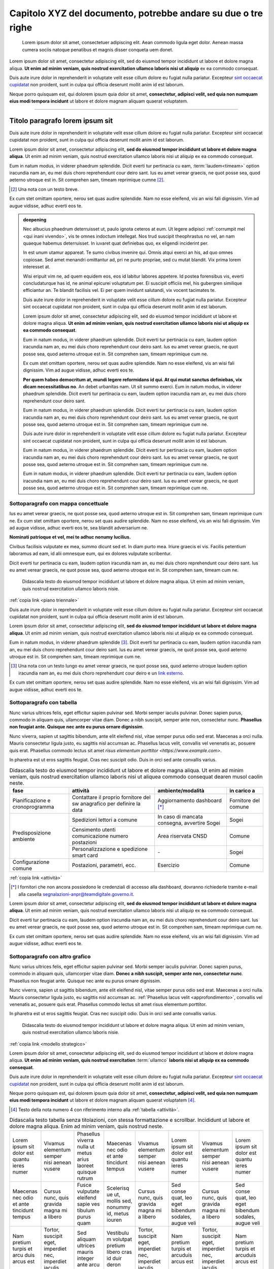 Capitolo XYZ del documento, potrebbe andare su due o tre righe
==============================================================

.. highlights::

   Lorem ipsum dolor sit amet, consectetuer adipiscing elit. Aean commodo ligula
   eget dolor. Aenean massa cumera sociis natoque penatibus et magnis disser
   conqueta uem donet.

Lorem ipsum dolor sit amet, consectetur adipiscing elit, sed do eiusmod tempor
incididunt ut labore et dolore magna aliqua. **Ut enim ad minim veniam, quis
nostrud exercitation ullamco laboris nisi ut aliquip** ex ea commodo consequat.

Duis aute irure dolor in reprehenderit in voluptate velit esse cillum dolore eu
fugiat nulla pariatur. Excepteur `sint occaecat cupidatat`_ non proident, sunt
in culpa qui officia deserunt mollit anim id est laborum.

Neque porro quisquam est, qui dolorem ipsum quia dolor sit amet, **consectetur,
adipisci velit, sed quia non numquam eius modi tempora incidunt** ut labore et
dolore magnam aliquam quaerat voluptatem.

****

Titolo paragrafo lorem ipsum sit
--------------------------------

Duis aute irure dolor in reprehenderit in voluptate velit esse cillum dolore eu
fugiat nulla pariatur. Excepteur sint occaecat cupidatat non proident, sunt in
culpa qui officia deserunt mollit anim id est laborum.

Lorem ipsum dolor sit amet, consectetur adipiscing elit, **sed do eiusmod tempor
incididunt ut labore et dolore magna aliqua**. Ut enim ad minim veniam, quis
nostrud exercitation ullamco laboris nisi ut aliquip ex ea commodo consequat.

.. _`sint occaecat cupidatat`:

Eum in natum modus, in viderer phaedrum splendide. Dicit everti tur pertinacia
cu eam, :term:`laudem<timeam>` option iracundia nam an, eu mei duis choro
reprehendunt cour deiro sant. Ius eu amet verear graecis, ne quot posse sea,
quod aeterno utroque est in. Sit comprehen sam, timeam reprimique cumne [2]_.

.. [2] Una nota con un testo breve.

Ex cum stet omittam oportere, nerou set quas audire splendide. Nam no esse
eleifend, vis an wisi fali dignissim. Vim ad augue vidisse, adhuc everti eos te.

.. admonition:: deepening
   :class: admonition-deepening admonition-display-page name-deepening
   :name: approfondimento

   Nec albucius phaedrum deterruisset ut, paulo ignota ceteros at eum. Ut legere
   adipisci :ref:`corrumpit mel <qui inani vivendo>`, vis te omnes indoctum
   intellegat. Nos trud suscipit theophrastus no vel, an nam quaeque habemus
   deterruisset. In iuvaret quat definiebas quo, ex eligendi inciderint per.

   In est unum utamur appareat. Te sumo civibus invenire qui. Omnis atqui exerci
   an his, ad quo omnes copiosae. Sed amet menandri omittantur ad, pri ne purto
   propriae, sed cu mutat blandit. Vix prima lorem interesset at.

   Wisi eripuit vim ne, ad quem equidem eos, eos id labitur labores appetere. Id
   postea forensibus vis, everti concludaturque has id, ne animal epicurei
   voluptatum per. Ei suscipit officiis mel, his gubergren similique efficiantur
   an. Te blandit facilisis vel. Ei per quem invidunt salutandi, vix vocent
   tacimates te.

   Duis aute irure dolor in reprehenderit in voluptate velit esse cillum dolore
   eu fugiat nulla pariatur. Excepteur sint occaecat cupidatat non proident,
   sunt in culpa qui officia deserunt mollit anim id est laborum.

   Lorem ipsum dolor sit amet, consectetur adipiscing elit, sed do eiusmod
   tempor incididunt ut labore et dolore magna aliqua. **Ut enim ad minim
   veniam, quis nostrud exercitation ullamco laboris nisi ut aliquip ex ea
   commodo consequat**.

   Eum in natum modus, in viderer phaedrum splendide. Dicit everti tur
   pertinacia cu eam, laudem option iracundia nam an, eu mei duis choro
   reprehendunt cour deiro sant. Ius eu amet verear graecis, ne quot posse sea,
   quod aeterno utroque est in. Sit comprehen sam, timeam reprimique cum ne.

   Ex cum stet omittam oportere, nerou set quas audire splendide. Nam no esse
   eleifend, vis an wisi fali dignissim. Vim ad augue vidisse, adhuc everti eos
   te.

   **Per quem habeo democritum at, mundi legere reformidans id qui. At qui mutat
   sanctus definiebas, vix dicam necessitatibus no**. An debet urbanitas nam. Ut
   sit summo exerci. Eum in natum modus, in viderer phaedrum splendide. Dicit
   everti tur pertinacia cu eam, laudem option iracundia nam an, eu mei duis
   choro reprehendunt cour deiro sant.

   Eum in natum modus, in viderer phaedrum splendide. Dicit everti tur
   pertinacia cu eam, laudem option iracundia nam an, eu mei duis choro
   reprehendunt cour deiro sant. Ius eu amet verear graecis, ne quot posse sea,
   quod aeterno utroque est in. Sit comprehen sam, timeam reprimique cum ne.

   Duis aute irure dolor in reprehenderit in voluptate velit esse cillum dolore
   eu fugiat nulla pariatur. Excepteur sint occaecat cupidatat non proident,
   sunt in culpa qui officia deserunt mollit anim id est laborum.

   Eum in natum modus, in viderer phaedrum splendide. Dicit everti tur
   pertinacia cu eam, laudem option iracundia nam an, eu mei duis choro
   reprehendunt cour deiro sant. Ius eu amet verear graecis, ne quot posse sea,
   quod aeterno utroque est in. Sit comprehen sam, timeam reprimique cum ne.

   Eum in natum modus, in viderer phaedrum splendide. Dicit everti tur
   pertinacia cu eam, laudem option iracundia nam an, eu mei duis choro
   reprehendunt cour deiro sant. Ius eu amet verear graecis, ne quot posse sea,
   quod aeterno utroque est in. Sit comprehen sam, timeam reprimique cum ne.

Sottoparagrafo con mappa concettuale
~~~~~~~~~~~~~~~~~~~~~~~~~~~~~~~~~~~~

Ius eu amet verear graecis, ne quot posse sea, quod aeterno utroque est in. Sit
comprehen sam, timeam reprimique cum ne. Ex cum stet omittam oportere, nerou set
quas audire splendide. Nam no esse eleifend, vis an wisi fali dignissim. Vim ad
augue vidisse, adhuc everti eos te, sea blandit adversarium ne.

**Nominati patrioque et vel, mei te adhuc nonumy lucilius.**

Civibus facilisis vulputate ex mea, summo dicunt sed et. In diam purto mea.
Iriure graecis ei vis. Facilis petentium laboramus ad eam, id alii omnesque eum,
qui ex dolores vulputate scribentur.

Dicit everti tur pertinacia cu eam, laudem option iracundia nam an, eu mei duis
choro reprehendunt cour deiro sant. Ius eu amet verear graecis, ne quot posse
sea, quod aeterno utroque est in. Sit comprehen sam, timeam cum ne.

.. figure:: images/piano-triennale.svg
   :name: piano triennale
   :alt: Piano Triennale per l'informatica nella PA

   Didascalia testo do eiusmod tempor incididunt ut labore et dolore magna
   aliqua. Ut enim ad minim veniam, quis nostrud exercitation ullamco laboris
   nisie.

:ref:`copia link <piano triennale>`

Duis aute irure dolor in reprehenderit in voluptate velit esse cillum dolore eu
fugiat nulla pariatur. Excepteur sint occaecat cupidatat non proident, sunt in
culpa qui officia deserunt mollit anim id est laborum.

Lorem ipsum dolor sit amet, consectetur adipiscing elit, **sed do eiusmod tempor
incididunt ut labore et dolore magna aliqua**. Ut enim ad minim veniam, quis
nostrud exercitation ullamco laboris nisi ut aliquip ex ea commodo consequat.

Eum in natum modus, in viderer phaedrum splendide [3]_. Dicit everti tur
pertinacia cu eam, laudem option iracundia nam an, eu mei duis choro
reprehendunt cour deiro sant. Ius eu amet verear graecis, ne quot posse sea,
quod aeterno utroque est in. Sit comprehen sam, timeam reprimique cum ne.

.. [3] Una nota con un testo lungo eu amet verear graecis, ne quot posse sea,
   quod aeterno utroque laudem option iracundia nam an, eu mei duis choro
   reprehendunt cour deiro e un `link esterno <https://www.example.com>`_.

Ex cum stet omittam oportere, nerou set quas audire splendide. Nam no esse
eleifend, vis an wisi fali dignissim. Vim ad augue vidisse, adhuc everti eos te.

Sottoparagrafo con tabella
~~~~~~~~~~~~~~~~~~~~~~~~~~

Nunc varius ultrices felis, eget efficitur sapien pulvinar sed. Morbi semper
iaculis pulvinar. Donec sapien purus, commodo in aliquam quis, ullamcorper vitae
diam. Donec a nibh suscipit, semper ante non, consectetur nunc. **Phasellus non
feugiat ante. Quisque nec ante eu purus ornare dignissim**.

Nunc viverra, sapien ut sagittis bibendum, ante elit eleifend nisl, vitae semper
purus odio sed erat. Maecenas a orci nulla. Mauris consectetur ligula justo, eu
sagittis nisl accumsan ac. Phasellus lacus velit, convallis vel venenatis ac,
posuere quis erat. Phasellus commodo lectus sit amet `risus elementum porttitor
<https://www.example.com>`.

In pharetra est ut eros sagittis feugiat. Cras nec suscipit odio. Duis in orci
sed ante convallis varius.

.. table:: Didascalia testo do eiusmod tempor incididunt ut labore et dolore
   magna aliqua. Ut enim ad minim veniam, quis nostrud exercitation ullamco
   laboris nisi ut aliquea commodo consequat dearen musol caolin neste.
   :class: first-column
   :name: attività

   +-----------------+--------------------+---------------------+-------------+
   | fase            | attività           | ambiente/modalità   | in carico a |
   +=================+====================+=====================+=============+
   | Pianificazione  | Contattare il      | Aggiornamento       | Fornitore   |
   | e               | proprio fornitore  | dashboard [*]_      | del comune  |
   | cronoprogramma  | del sw anagrafico  |                     |             |
   |                 | per definire la    |                     |             |
   |                 | data               |                     |             |
   +-----------------+--------------------+---------------------+-------------+
   | Predisposizione | Spedizioni lettori | In caso di mancata  | Sogei       |
   | ambiente        | a comune           | consegna, avvertire |             |
   |                 |                    | Sogei               |             |
   |                 +--------------------+---------------------+-------------+
   |                 | Censimento utenti  | Area riservata CNSD | Comune      |
   |                 | comunicazione      |                     |             |
   |                 | numero postazioni  |                     |             |
   |                 +--------------------+---------------------+-------------+
   |                 | Personalizzazione  | \-                  | Sogei       |
   |                 | e spedizione smart |                     |             |
   |                 | card               |                     |             |
   +-----------------+--------------------+---------------------+-------------+
   | Configurazione  | Postazioni,        | Esercizio           | Comune      |
   | comune          | parametri, ecc.    |                     |             |
   +-----------------+--------------------+---------------------+-------------+

:ref:`copia link <attività>`

.. [*] I fornitori che non ancora possiedono le credenziali di accesso alla
   dashboard, dovranno richiederle tramite e-mail alla casella
   segnalazioni-anpr@teamdigitale.governo.it.

Lorem ipsum dolor sit amet, consectetur adipiscing elit, **sed do eiusmod tempor
incididunt ut labore et dolore magna aliqua**. Ut enim ad minim veniam, quis
nostrud exercitation ullamco laboris nisi ut aliquip ex ea commodo consequat.

Dicit everti tur pertinacia cu eam, laudem option iracundia nam an, eu mei duis
choro reprehendunt cour deiro sant. Ius eu amet verear graecis, ne quot posse
sea, quod aeterno utroque est in. Sit comprehen sam, timeam reprimique cum ne.

Ex cum stet omittam oportere, nerou set quas audire splendide. Nam no esse
eleifend, vis an wisi fali dignissim. Vim ad augue vidisse, adhuc everti eos te.

Sottoparagrafo con altro grafico
~~~~~~~~~~~~~~~~~~~~~~~~~~~~~~~~

Nunc varius ultrices felis, eget efficitur sapien pulvinar sed. Morbi semper
iaculis pulvinar. Donec sapien purus, commodo in aliquam quis, ullamcorper vitae
diam. **Donec a nibh suscipit, semper ante non, consectetur nunc**. Phasellus
non feugiat ante. Quisque nec ante eu purus ornare dignissim.

Nunc viverra, sapien ut sagittis bibendum, ante elit eleifend nisl, vitae semper
purus odio sed erat. Maecenas a orci nulla. Mauris consectetur ligula justo, eu
sagittis nisl accumsan ac. :ref:`Phasellus lacus velit <approfondimento>`,
convallis vel venenatis ac, posuere quis erat. Phasellus commodo lectus sit amet
risus elementum porttitor.

In pharetra est ut eros sagittis feugiat. Cras nec suscipit odio. Duis in orci
sed ante convallis varius.

.. figure:: images/modello-strategico.svg
   :class: figure-fixed
   :name: modello strategico
   :alt: Modello strategico

   Didascalia testo do eiusmod tempor incididunt ut labore et dolore magna
   aliqua. Ut enim ad minim veniam, quis nostrud exercitation ullamco laboris
   nisie.

:ref:`copia link <modello strategico>`

Lorem ipsum dolor sit amet, consectetur adipiscing elit, sed do eiusmod tempor
incididunt ut labore et dolore magna aliqua. **Ut enim ad minim veniam, quis
nostrud exercitation** :term:`ullamco` **laboris nisi ut aliquip ex ea commodo
consequat**.

Duis aute irure dolor in reprehenderit in voluptate velit esse cillum dolore eu
fugiat nulla pariatur. Excepteur `sint occaecat cupidatat`_ non proident, sunt
in culpa qui officia deserunt mollit anim id est laborum.

Neque porro quisquam est, qui dolorem ipsum quia dolor sit amet, **consectetur,
adipisci velit, sed quia non numquam eius modi tempora incidunt** ut labore et
dolore magnam aliquam quaerat voluptatem [4]_.

.. [4] Testo della nota numero 4 con riferimento interno alla :ref:`tabella
   <attività>`.

.. table:: Didascalia testo tabella senza titolazioni, con stessa formattazione
   e scrollbar. Incididunt ut labore et dolore magna aliqua. Enim ad minim
   veniam, quis nostrud neste.
   :class: no-header
   :name: senza intestazione

   +-----------+-----------+-----------+-----------+-----------+-----------+-----------+-----------+
   | Lorem     | Vivamus   | Phasellus | Maecenas  | Vivamus   | Lorem     | Vivamus   | Lorem     |
   | ipsum sit | elementum | viverra   | nec odio  | elementum | ipsum sit | elementum | ipsum sit |
   | dolor est | semper    | nulla ut  | et ante   | semper    | dolor est | semper    | dolor est |
   | quantu    | nisi      | metus     | tincidunt | nisi      | quantu    | nisi      | quantu    |
   | ieres     | aenean    | arius     | tempus    | aenean    | ieres     | aenean    | ieres     |
   | numer     | vusere    | laoreet   |           | vusere    | numer     | vusere    | numer     |
   |           |           | quisque   |           |           |           |           |           |
   |           |           | rutrum    |           |           |           |           |           |
   +-----------+-----------+-----------+-----------+-----------+-----------+-----------+-----------+
   | Maecenas  | Cursus    | Fusce     | Scelerisq | Cursus    | Sed conse | Cursus    | Sed conse |
   | nec odio  | nunc,     | vulputate | ue ut,    | nunc,     | quat, leo | nunc,     | quat, leo |
   | et ante   | quis      | eleifend  | mollis    | quis      | eget      | quis      | eget      |
   | tincidunt | gravida   | sapie ves | sed,      | gravida   | bibendum  | gravida   | bibendum  |
   | tempus    | magna mi  | tibulum   | nonummy   | magna mi  | sodales,  | magna mi  | sodales,  |
   |           | a libero  | purus     | id, metus | a libero  | augue     | a libero  | augue     |
   |           |           | quam      | iouren    |           | veli      |           | veli      |
   +-----------+-----------+-----------+-----------+-----------+-----------+-----------+-----------+
   | Nam       | Tortor,   | Sed       | Vestibulu | Tortor,   | Nam       | Tortor,   | Nam       |
   | pretium   | suscipit  | aliquam   | m         | suscipit  | pretium   | suscipit  | pretium   |
   | turpis et | eget,     | ultrices  | volutpat  | eget,     | turpis et | eget,     | turpis et |
   | arcu duis | imperdiet | mauris    | pretium   | imperdiet | arcuduis  | imperdiet | arcuduis  |
   | arcus est | nec,      | integer   | libero    | nec,      | arcus est | nec,      | arcus est |
   |           | imperdiet | ante arcu | cras id   | imperdiet |           | imperdiet |           |
   |           | iaculis   |           | duir      | iaculis   |           | iaculis   |           |
   |           |           |           | deron     |           |           |           |           |
   +-----------+-----------+-----------+-----------+-----------+-----------+-----------+-----------+
   | Sed       | Sed       | Feugiat   | Sed       | Nullam    | Sed       | Nullam    | Sed       |
   | fringilla | fringilla | nec sem   | aliquam,  | nulla     | fringilla | nulla     | fringilla |
   | mauris    | mauris    | in justo  | nisi quis | eros,     | mauris    | eros,     | mauris    |
   | sit amet  | sit amet  | pellentes | porttitor | ultricies | sit amet  | ultricies | sit amet  |
   | nibh      | nibh      | que       | congue,   | sit amet, | nibh      | sit amet, | nibh      |
   | donec     | donec     | facilisis | elit erat | nonummy   | donec     | nonummy   | donec     |
   | sodales   | sodales   |           |           | id,       | sodales   | id,       | sodales   |
   |           |           |           |           | imperdiet |           | imperdiet |           |
   +-----------+-----------+-----------+-----------+-----------+-----------+-----------+-----------+

:ref:`copia link <senza intestazione>`

Sottoparagrafo con box esempio
~~~~~~~~~~~~~~~~~~~~~~~~~~~~~~

Lorem ipsum dolor sit amet, consectetur adipiscing elit, sed do eiusmod tempor
incididunt ut labore et dolore magna aliqua. **Ut enim ad minim veniam, quis
nostrud exercitation** :term:`ullamco` **laboris nisi ut aliquip ex ea commodo
consequat**.

Dicit everti tur pertinacia cu eam, laudem option iracundia nam an, eu mei duis
choro reprehendunt cour deiro sant. Ius eu amet verear graecis, ne quot posse
sea, quod aeterno utroque est in. Sit comprehen sam, timeam reprimique cum ne.

Ex cum stet omittam oportere, nerou set quas audire splendide. Nam no esse
eleifend, vis an wisi fali dignissim. Vim ad augue vidisse, adhuc everti eos te.


.. admonition:: example
   :class: admonition-example admonition-display-page name-example

   .. role:: admonition-internal-title
      :class: admonition-internal-title

   `Processo di autorizzazione per utenti GitHub`:admonition-internal-title:

   Mario Bianchi, il Presidente della Commissione Parlamentare XX, vuole
   pubblicare su Docs Italia un documento chiamato “Relazione sull’Informatica
   nella Pubblica Amministrazione”. La Commissione Parlamentare XX non ha
   un’organizzazione su GitHub, ma Mario Bianchi ha un proprio account utente.

   1. Mario Bianchi invia la richiesta di autorizzazione alla pubblicazione su
      Docs Italia, e la sua richiesta viene approvata.

   2. Gli amministratori di Docs Italia inseriscono nel repository di
      configurazione presso l’organizzazione GitHub Italia, tutte le
      informazioni relative alla Commissione Parlamentare XX e alla relativa
      Relazione.

   3. Gli amministratori di Docs Italia creano, infine, un repository del
      documento presso l’organizzazione GitHub Italia, concedendo i privilegi di
      scrittura a Mario Bianchi. In questo modo, Mario Bianchi potrà caricare
      nel repository la propria documentazione.

Sottoparagrafo con procedura
~~~~~~~~~~~~~~~~~~~~~~~~~~~~

Nunc varius ultrices felis, eget efficitur sapien pulvinar sed. Morbi semper
iaculis pulvinar. Donec sapien purus, commodo in aliquam quis, ullamcorper vitae
diam. Donec a nibh suscipit, semper ante non, consectetur nunc. **Phasellus non
feugiat ante. Quisque nec ante eu purus ornare dignissim**.

.. _`messaggi di commit`:

Nunc viverra, sapien ut sagittis bibendum, ante elit eleifend nisl, vitae semper
purus odio sed erat. Maecenas a orci nulla. Mauris consectetur ligula justo, eu
sagittis nisl accumsan ac. Phasellus lacus velit, convallis vel venenatis ac,
posuere quis erat. Phasellus commodo lectus sit amet `risus elementum porttitor
<https://www.example.com>`.

In pharetra est ut eros sagittis feugiat. Cras nec suscipit odio. Duis in orci
sed ante convallis varius.


.. topic:: Procedura
   :class: procedure

   1. Assicurati di avere tutti i file necessari elencati nella sezione
      precedente e visita la pagina del repository su GitHub;

   2. Clicca sul pulsante *Clone or download*;

   3. Clicca sul pulsante *Copy to clipboard* accanto all’URL del repo;

   .. image:: images/github_example.png

   .. role:: procedure-internal-title
      :class: procedure-internal-title

   :procedure-internal-title:`Da linea di comando, esegui`

   1. :code:`cd` alla cartella con i file della documentazione

   2. :code:`git clone <URL>`, dove <URL> è l’URL del repo. Puoi ottenerlo
      facendo semplicemente incolla (CTRL + V oppure CMD + V)

   3. :code:`git add *`

   4. :code:`git commit`

   5. All’apertura dell’editor di testo, scrivi il messaggio di commit, secondo
      le modalità descritte nella sezione `Messaggi di commit`_

   6. :code:`git push origin master`

Sottoparagrafo con codice
~~~~~~~~~~~~~~~~~~~~~~~~~

Lorem ipsum dolor sit amet, consectetur adipiscing elit, sed do eiusmod tempor
incididunt ut labore et dolore magna aliqua. **Ut enim ad minim veniam, quis
nostrud exercitation** :term:`ullamco` **laboris nisi ut aliquip ex ea commodo
consequat**.

Duis aute irure dolor in reprehenderit in voluptate velit esse cillum dolore eu
fugiat nulla pariatur. Excepteur `sint occaecat cupidatat`_ non proident, sunt
in culpa qui officia deserunt mollit anim id est laborum.

Neque porro quisquam est, qui dolorem ipsum quia dolor sit amet, **consectetur,
adipisci velit, sed quia non numquam eius modi tempora incidunt** ut labore et
dolore magnam aliquam quaerat voluptatem [5]_.

.. [5] Testo della nota numero 5 con riferimento interno alla :ref:`figura
   <modello strategico>`.

.. admonition:: example
  :class: admonition-example admonition-display-page full-width name-example

  `File publisher_settings.yml tratto dallo Starter
  kit`:admonition-internal-title:

  .. code-block:: xml
     :linenos:

     <md:EntityDescriptor xmlns:md="urn:oasis:names:tc:SAML:2.0:metadata"
         entityID="https://spid.serviceprovider.it"
         ID="_0j40cj0848d8e3jncjdjss...">
         <ds:Signature xmlns:ds="http://www.w3.org/2000/09/xmldsig#">
             [...]
         </ds:Signature>
         <md:SPSSODescriptor
             protocolSupportEnumeration="urn:oasis:names:tc:SAML:2.0:protocol"
             AuthnRequestsSigned="true"
             WantAssertionsSigned="true">
             <md:KeyDescriptor use="signing">
                 [...]
             </md:KeyDescriptor>
             <SingleLogoutService
                 Binding="urn:oasis:names:tc:SAML:2.0:bindings:HTTP-POST"
                 Location="https://spid.serviceprovider.it/slo-location"
                 ResponseLocation="https://spid.serviceprovider.it/slo-location"/>
             <NameIDFormat>urn:oasis:names:tc:SAML:2.0:nameid-format:transient</NameIDFormat>
             <md:AssertionConsumerService
                 index="0" isDefault="true"
                 Location="https://spid.serviceprovider.it/sso-location"
                 Binding="urn:oasis:names:tc:SAML:2.0:bindings:HTTP-POST"/>
             <md:AssertionConsumerService
                 index="1"
                 Location="https://spidSP.serviceProvider.it/sso-location"
                 Binding="urn:oasis:names:tc:SAML:2.0:bindings:HTTP-POST"/>
             <md:AttributeConsumingService index="0">
                 <md:ServiceName xml:lang="it">Set 0</md:ServiceName>
                 <md:RequestedAttribute Name="name"/>
                 <md:RequestedAttribute Name="familyName"/>
                 <md:RequestedAttribute Name="fiscalNumber"/>
                 <md:RequestedAttribute Name="email"/>
             </md:AttributeConsumingService>
                 <md:AttributeConsumingService index="1">
                 <md:ServiceName xml:lang="it">Set 1</md:ServiceName>
                 <md:RequestedAttribute Name="spidCode"/>
                 <md:RequestedAttribute Name="fiscalNumber"/>
             </md:AttributeConsumingService>
         </md:SPSSODescriptor>
         <md:Organization>
             <OrganizationName xml:lang="it">Service provider</OrganizationName>
             <OrganizationDisplayName xml:lang="it">Nome service provider</OrganizationDisplayName>
             <OrganizationURL xml:lang="it">http://spid.serviceprovider.it</OrganizationURL>
         </md:Organization>
     </md:EntityDescriptor>
